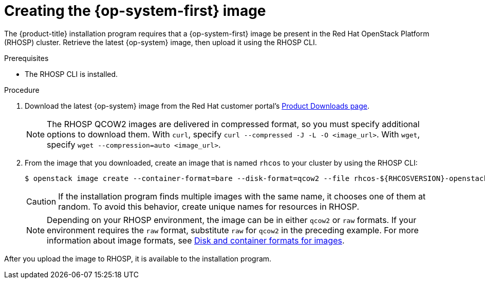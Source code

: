 //Module included in the following assemblies:
//
// * installing/installing_openstack/installing-openstack-installer.adoc
// * installing/installing_openstack/installing-openstack-installer-custom.adoc
// * installing/installing_openstack/installing-openstack-installer-kuryr.adoc

[id="installation-osp-creating-image_{context}"]
= Creating the {op-system-first} image

The {product-title} installation program requires that a {op-system-first} image be present in the Red Hat OpenStack Platform (RHOSP) cluster. Retrieve the latest {op-system} image, then upload it using the RHOSP CLI.

.Prerequisites

* The RHOSP CLI is installed.

.Procedure

. Download the latest {op-system} image from the Red Hat customer portal's https://access.redhat.com/downloads/content/290[Product Downloads page].
+
[NOTE]
The RHOSP QCOW2 images are delivered in compressed format, so you must specify additional options to download them.  With `curl`, specify `curl --compressed -J -L -O <image_url>`.  With `wget`, specify `wget --compression=auto <image_url>`.

. From the image that you downloaded, create an image that is named `rhcos` to your cluster by using the RHOSP CLI:
+
----
$ openstack image create --container-format=bare --disk-format=qcow2 --file rhcos-${RHCOSVERSION}-openstack.qcow2 rhcos
----
+
[CAUTION]
If the installation program finds multiple images with the same name, it chooses one of them at random. To avoid this behavior, create unique names for resources in RHOSP.
+
[NOTE]
Depending on your RHOSP environment, the image can be in either `qcow2` or `raw` formats. If your environment requires the `raw` format, substitute `raw` for `qcow2` in the preceding example. For more information about image formats, see https://docs.openstack.org/image-guide/image-formats.html[Disk and container formats for images].

After you upload the image to RHOSP, it is available to the installation program.